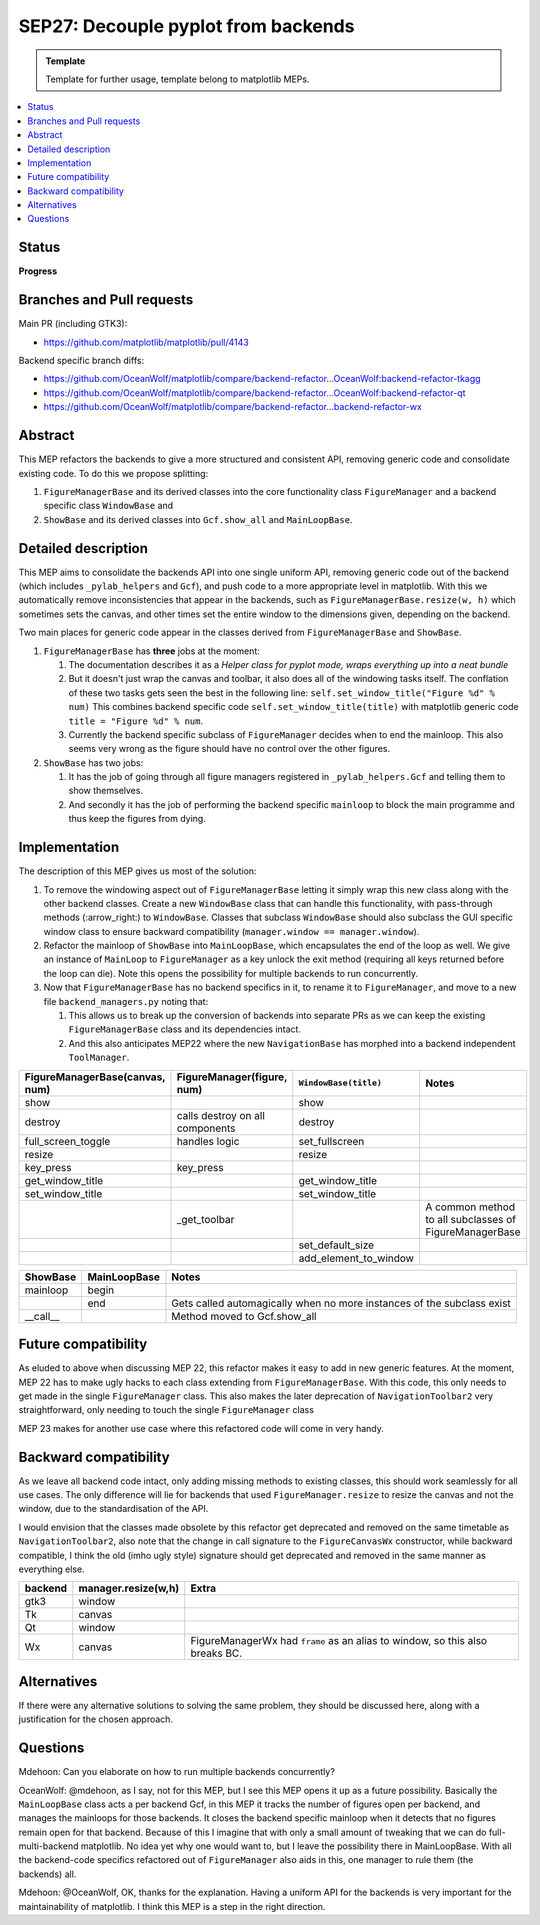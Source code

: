 ======================================
SEP27: Decouple pyplot from backends
======================================

.. admonition:: Template
   
   Template for further usage, template belong to matplotlib MEPs.

.. contents::
   :local:

Status
======
**Progress**

Branches and Pull requests
==========================
Main PR (including GTK3):

+ https://github.com/matplotlib/matplotlib/pull/4143

Backend specific branch diffs:

+ https://github.com/OceanWolf/matplotlib/compare/backend-refactor...OceanWolf:backend-refactor-tkagg
+ https://github.com/OceanWolf/matplotlib/compare/backend-refactor...OceanWolf:backend-refactor-qt
+ https://github.com/OceanWolf/matplotlib/compare/backend-refactor...backend-refactor-wx

Abstract
========

This MEP refactors the backends to give a more structured and
consistent API, removing generic code and consolidate existing code.
To do this we propose splitting:

1. ``FigureManagerBase`` and its derived classes into the core
   functionality class ``FigureManager`` and a backend specific class
   ``WindowBase`` and
2. ``ShowBase`` and its derived classes into ``Gcf.show_all`` and ``MainLoopBase``.

Detailed description
====================

This MEP aims to consolidate the backends API into one single uniform
API, removing generic code out of the backend (which includes
``_pylab_helpers`` and ``Gcf``), and push code to a more appropriate
level in matplotlib.  With this we automatically remove
inconsistencies that appear in the backends, such as
``FigureManagerBase.resize(w, h)`` which sometimes sets the canvas,
and other times set the entire window to the dimensions given,
depending on the backend.

Two main places for generic code appear in the classes derived from
``FigureManagerBase`` and ``ShowBase``.

1. ``FigureManagerBase`` has **three** jobs at the moment:

   1. The documentation describes it as a *Helper class for pyplot
      mode, wraps everything up into a neat bundle*
   2. But it doesn't just wrap the canvas and toolbar, it also does
      all of the windowing tasks itself.  The conflation of these two
      tasks gets seen the best in the following line:
      ``self.set_window_title("Figure %d" % num)`` This combines
      backend specific code ``self.set_window_title(title)`` with
      matplotlib generic code ``title = "Figure %d" % num``.
   3. Currently the backend specific subclass of ``FigureManager``
      decides when to end the mainloop.  This also seems very wrong
      as the figure should have no control over the other figures.


2. ``ShowBase`` has two jobs:

   1. It has the job of going through all figure managers registered
      in ``_pylab_helpers.Gcf`` and telling them to show themselves.
   2. And secondly it has the job of performing the backend specific
      ``mainloop`` to block the main programme and thus keep the
      figures from dying.

Implementation
==============

The description of this MEP gives us most of the solution:

1. To remove the windowing aspect out of ``FigureManagerBase`` letting
   it simply wrap this new class along with the other backend classes.
   Create a new ``WindowBase`` class that can handle this
   functionality, with pass-through methods (:arrow_right:) to
   ``WindowBase``.  Classes that subclass ``WindowBase`` should also
   subclass the GUI specific window class to ensure backward
   compatibility (``manager.window == manager.window``).
2. Refactor the mainloop of ``ShowBase`` into ``MainLoopBase``, which
   encapsulates the end of the loop as well.  We give an instance of
   ``MainLoop`` to ``FigureManager`` as a key unlock the exit method
   (requiring all keys returned before the loop can die).  Note this
   opens the possibility for multiple backends to run concurrently.
3. Now that ``FigureManagerBase`` has no backend specifics in it, to
   rename it to ``FigureManager``, and move to a new file
   ``backend_managers.py`` noting that:

   1. This allows us to break up the conversion of backends into
      separate PRs as we can keep the existing ``FigureManagerBase``
      class and its dependencies intact.
   2. And this also anticipates MEP22 where the new
      ``NavigationBase`` has morphed into a backend independent
      ``ToolManager``.

+--------------------------------------+------------------------------+---------------------+--------------------------------+
|FigureManagerBase(canvas, num)        |FigureManager(figure, num)    |``WindowBase(title)``|Notes                           |
|                                      |                              |                     |                                |
+======================================+==============================+=====================+================================+
|show                                  |                              |show                 |                                |
+--------------------------------------+------------------------------+---------------------+--------------------------------+
|destroy                               |calls destroy on all          |destroy              |                                |
|                                      |components                    |                     |                                |
+--------------------------------------+------------------------------+---------------------+--------------------------------+
|full_screen_toggle                    |handles logic                 |set_fullscreen       |                                |
+--------------------------------------+------------------------------+---------------------+--------------------------------+
|resize                                |                              |resize               |                                |
+--------------------------------------+------------------------------+---------------------+--------------------------------+
|key_press                             |key_press                     |                     |                                |
+--------------------------------------+------------------------------+---------------------+--------------------------------+
|get_window_title                      |                              |get_window_title     |                                |
+--------------------------------------+------------------------------+---------------------+--------------------------------+
|set_window_title                      |                              |set_window_title     |                                |
+--------------------------------------+------------------------------+---------------------+--------------------------------+
|                                      |_get_toolbar                  |                     |A common method to all          |
|                                      |                              |                     |subclasses of FigureManagerBase |
+--------------------------------------+------------------------------+---------------------+--------------------------------+
|                                      |                              |set_default_size     |                                |
+--------------------------------------+------------------------------+---------------------+--------------------------------+
|                                      |                              |add_element_to_window|                                |
+--------------------------------------+------------------------------+---------------------+--------------------------------+


+----------+------------+-------------+
|ShowBase  |MainLoopBase|Notes        |
+==========+============+=============+
|mainloop  |begin       |             |
+----------+------------+-------------+
|          |end         |Gets called  |
|          |            |automagically|
|          |            |when no more |
|          |            |instances of |
|          |            |the subclass |
|          |            |exist        |
+----------+------------+-------------+
|__call__  |            |Method moved |
|          |            |to           |
|          |            |Gcf.show_all |
+----------+------------+-------------+

Future compatibility
====================

As eluded to above when discussing MEP 22, this refactor makes it easy
to add in new generic features.  At the moment, MEP 22 has to make
ugly hacks to each class extending from ``FigureManagerBase``.  With
this code, this only needs to get made in the single ``FigureManager``
class.  This also makes the later deprecation of
``NavigationToolbar2`` very straightforward, only needing to touch the
single ``FigureManager`` class

MEP 23 makes for another use case where this refactored code will come
in very handy.

Backward compatibility
======================

As we leave all backend code intact, only adding missing methods to
existing classes, this should work seamlessly for all use cases.  The
only difference will lie for backends that used
``FigureManager.resize`` to resize the canvas and not the window, due
to the standardisation of the API.

I would envision that the classes made obsolete by this refactor get
deprecated and removed on the same timetable as
``NavigationToolbar2``, also note that the change in call signature to
the ``FigureCanvasWx`` constructor, while backward compatible, I think
the old (imho ugly style) signature should get deprecated and removed
in the same manner as everything else.

+-------------------------+-------------------------+-------------------------+
|backend                  |manager.resize(w,h)      |Extra                    |
+=========================+=========================+=========================+
|gtk3                     |window                   |                         |
+-------------------------+-------------------------+-------------------------+
|Tk                       |canvas                   |                         |
+-------------------------+-------------------------+-------------------------+
|Qt                       |window                   |                         |
+-------------------------+-------------------------+-------------------------+
|Wx                       |canvas                   |FigureManagerWx had      |
|                         |                         |``frame`` as an alias to |
|                         |                         |window, so this also     |
|                         |                         |breaks BC.               |
+-------------------------+-------------------------+-------------------------+


Alternatives
============

If there were any alternative solutions to solving the same problem,
they should be discussed here, along with a justification for the
chosen approach.

Questions
=========

Mdehoon: Can you elaborate on how to run multiple backends
concurrently?

OceanWolf: @mdehoon, as I say, not for this MEP, but I see this MEP
opens it up as a future possibility.  Basically the ``MainLoopBase``
class acts a per backend Gcf, in this MEP it tracks the number of
figures open per backend, and manages the mainloops for those
backends.  It closes the backend specific mainloop when it detects
that no figures remain open for that backend.  Because of this I
imagine that with only a small amount of tweaking that we can do
full-multi-backend matplotlib.  No idea yet why one would want to, but
I leave the possibility there in MainLoopBase.  With all the
backend-code specifics refactored out of ``FigureManager`` also aids
in this, one manager to rule them (the backends) all.

Mdehoon: @OceanWolf, OK, thanks for the explanation. Having a uniform
API for the backends is very important for the maintainability of
matplotlib. I think this MEP is a step in the right direction.